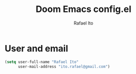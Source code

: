 #+title: Doom Emacs config.el
#+author: Rafael Ito
#+property: header-args :tangle ./config_el.el
#+description: Doom Emacs config.el
#+startup: showeverything
#+auto_tangle: t

* User and email
#+begin_src lisp
(setq user-full-name "Rafael Ito"
      user-mail-address "ito.rafael@gmail.com")
#+end_src
